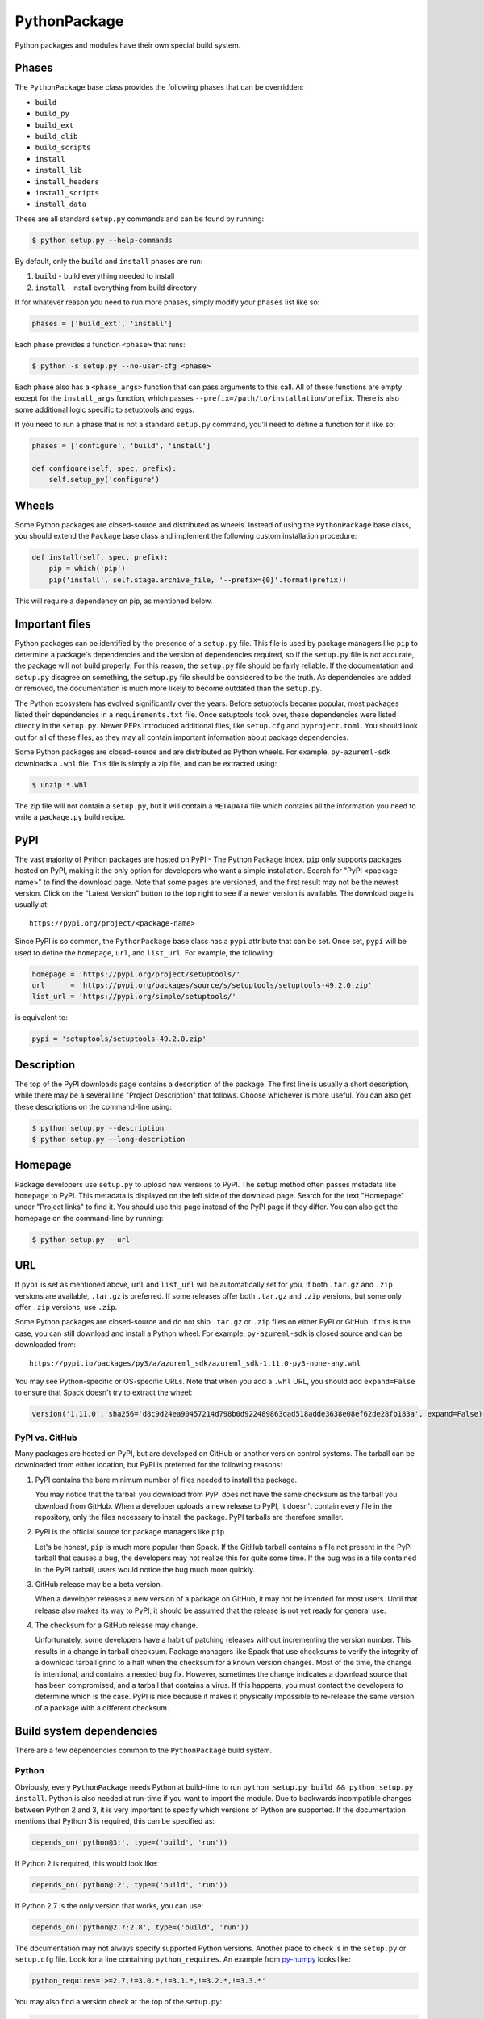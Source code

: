 .. Copyright 2013-2021 Lawrence Livermore National Security, LLC and other
   Spack Project Developers. See the top-level COPYRIGHT file for details.

   SPDX-License-Identifier: (Apache-2.0 OR MIT)

.. _pythonpackage:

-------------
PythonPackage
-------------

Python packages and modules have their own special build system.

^^^^^^
Phases
^^^^^^

The ``PythonPackage`` base class provides the following phases that
can be overridden:

* ``build``
* ``build_py``
* ``build_ext``
* ``build_clib``
* ``build_scripts``
* ``install``
* ``install_lib``
* ``install_headers``
* ``install_scripts``
* ``install_data``

These are all standard ``setup.py`` commands and can be found by running:

.. code-block:: console

   $ python setup.py --help-commands


By default, only the ``build`` and ``install`` phases are run:

#. ``build`` - build everything needed to install
#. ``install`` - install everything from build directory

If for whatever reason you need to run more phases, simply modify your
``phases`` list like so:

.. code-block:: python

   phases = ['build_ext', 'install']


Each phase provides a function ``<phase>`` that runs:

.. code-block:: console

   $ python -s setup.py --no-user-cfg <phase>


Each phase also has a ``<phase_args>`` function that can pass arguments to
this call. All of these functions are empty except for the ``install_args``
function, which passes ``--prefix=/path/to/installation/prefix``. There is
also some additional logic specific to setuptools and eggs.

If you need to run a phase that is not a standard ``setup.py`` command,
you'll need to define a function for it like so:

.. code-block:: python

   phases = ['configure', 'build', 'install']

   def configure(self, spec, prefix):
       self.setup_py('configure')


^^^^^^
Wheels
^^^^^^

Some Python packages are closed-source and distributed as wheels.
Instead of using the ``PythonPackage`` base class, you should extend
the ``Package`` base class and implement the following custom installation
procedure:

.. code-block:: python

   def install(self, spec, prefix):
       pip = which('pip')
       pip('install', self.stage.archive_file, '--prefix={0}'.format(prefix))


This will require a dependency on pip, as mentioned below.

^^^^^^^^^^^^^^^
Important files
^^^^^^^^^^^^^^^

Python packages can be identified by the presence of a ``setup.py`` file.
This file is used by package managers like ``pip`` to determine a
package's dependencies and the version of dependencies required, so if
the ``setup.py`` file is not accurate, the package will not build properly.
For this reason, the ``setup.py`` file should be fairly reliable. If the
documentation and ``setup.py`` disagree on something, the ``setup.py``
file should be considered to be the truth. As dependencies are added or
removed, the documentation is much more likely to become outdated than
the ``setup.py``.

The Python ecosystem has evolved significantly over the years. Before
setuptools became popular, most packages listed their dependencies in a
``requirements.txt`` file. Once setuptools took over, these dependencies
were listed directly in the ``setup.py``. Newer PEPs introduced additional
files, like ``setup.cfg`` and ``pyproject.toml``. You should look out for
all of these files, as they may all contain important information about
package dependencies.

Some Python packages are closed-source and are distributed as Python
wheels. For example, ``py-azureml-sdk`` downloads a ``.whl`` file. This
file is simply a zip file, and can be extracted using:

.. code-block:: console

   $ unzip *.whl


The zip file will not contain a ``setup.py``, but it will contain a
``METADATA`` file which contains all the information you need to
write a ``package.py`` build recipe.

^^^^
PyPI
^^^^

The vast majority of Python packages are hosted on PyPI - The Python
Package Index. ``pip`` only supports packages hosted on PyPI, making
it the only option for developers who want a simple installation.
Search for "PyPI <package-name>" to find the download page. Note that
some pages are versioned, and the first result may not be the newest
version. Click on the "Latest Version" button to the top right to see
if a newer version is available. The download page is usually at::

   https://pypi.org/project/<package-name>


Since PyPI is so common, the ``PythonPackage`` base class has a
``pypi`` attribute that can be set. Once set, ``pypi`` will be used
to define the ``homepage``, ``url``, and ``list_url``. For example,
the following:

.. code-block:: python

   homepage = 'https://pypi.org/project/setuptools/'
   url      = 'https://pypi.org/packages/source/s/setuptools/setuptools-49.2.0.zip'
   list_url = 'https://pypi.org/simple/setuptools/'


is equivalent to:

.. code-block:: python

   pypi = 'setuptools/setuptools-49.2.0.zip'


^^^^^^^^^^^
Description
^^^^^^^^^^^

The top of the PyPI downloads page contains a description of the
package. The first line is usually a short description, while there
may be a several line "Project Description" that follows. Choose whichever
is more useful. You can also get these descriptions on the command-line
using:

.. code-block:: console

   $ python setup.py --description
   $ python setup.py --long-description


^^^^^^^^
Homepage
^^^^^^^^

Package developers use ``setup.py`` to upload new versions to PyPI.
The ``setup`` method often passes metadata like ``homepage`` to PyPI.
This metadata is displayed on the left side of the download page.
Search for the text "Homepage" under "Project links" to find it. You
should use this page instead of the PyPI page if they differ. You can
also get the homepage on the command-line by running:

.. code-block:: console

   $ python setup.py --url


^^^
URL
^^^

If ``pypi`` is set as mentioned above, ``url`` and ``list_url`` will
be automatically set for you. If both ``.tar.gz`` and ``.zip`` versions
are available, ``.tar.gz`` is preferred. If some releases offer both
``.tar.gz`` and ``.zip`` versions, but some only offer ``.zip`` versions,
use ``.zip``.

Some Python packages are closed-source and do not ship ``.tar.gz`` or ``.zip``
files on either PyPI or GitHub. If this is the case, you can still download
and install a Python wheel. For example, ``py-azureml-sdk`` is closed source
and can be downloaded from::

   https://pypi.io/packages/py3/a/azureml_sdk/azureml_sdk-1.11.0-py3-none-any.whl


You may see Python-specific or OS-specific URLs. Note that when you add a
``.whl`` URL, you should add ``expand=False`` to ensure that Spack doesn't
try to extract the wheel:

.. code-block:: python

   version('1.11.0', sha256='d8c9d24ea90457214d798b0d922489863dad518adde3638e08ef62de28fb183a', expand=False)


"""""""""""""""
PyPI vs. GitHub
"""""""""""""""

Many packages are hosted on PyPI, but are developed on GitHub or another
version control systems. The tarball can be downloaded from either
location, but PyPI is preferred for the following reasons:

#. PyPI contains the bare minimum number of files needed to install the package.

   You may notice that the tarball you download from PyPI does not
   have the same checksum as the tarball you download from GitHub.
   When a developer uploads a new release to PyPI, it doesn't contain
   every file in the repository, only the files necessary to install
   the package. PyPI tarballs are therefore smaller.

#. PyPI is the official source for package managers like ``pip``.

   Let's be honest, ``pip`` is much more popular than Spack. If the
   GitHub tarball contains a file not present in the PyPI tarball that
   causes a bug, the developers may not realize this for quite some
   time. If the bug was in a file contained in the PyPI tarball, users
   would notice the bug much more quickly.

#. GitHub release may be a beta version.

   When a developer releases a new version of a package on GitHub,
   it may not be intended for most users. Until that release also
   makes its way to PyPI, it should be assumed that the release is
   not yet ready for general use.

#. The checksum for a GitHub release may change.

   Unfortunately, some developers have a habit of patching releases
   without incrementing the version number. This results in a change
   in tarball checksum. Package managers like Spack that use checksums
   to verify the integrity of a download tarball grind to a halt when
   the checksum for a known version changes. Most of the time, the
   change is intentional, and contains a needed bug fix. However,
   sometimes the change indicates a download source that has been
   compromised, and a tarball that contains a virus. If this happens,
   you must contact the developers to determine which is the case.
   PyPI is nice because it makes it physically impossible to
   re-release the same version of a package with a different checksum.

^^^^^^^^^^^^^^^^^^^^^^^^^
Build system dependencies
^^^^^^^^^^^^^^^^^^^^^^^^^

There are a few dependencies common to the ``PythonPackage`` build system.

""""""
Python
""""""

Obviously, every ``PythonPackage`` needs Python at build-time to run
``python setup.py build && python setup.py install``. Python is also
needed at run-time if you want to import the module. Due to backwards
incompatible changes between Python 2 and 3, it is very important to
specify which versions of Python are supported. If the documentation
mentions that Python 3 is required, this can be specified as:

.. code-block:: python

   depends_on('python@3:', type=('build', 'run'))


If Python 2 is required, this would look like:

.. code-block:: python

   depends_on('python@:2', type=('build', 'run'))


If Python 2.7 is the only version that works, you can use:

.. code-block:: python

   depends_on('python@2.7:2.8', type=('build', 'run'))


The documentation may not always specify supported Python versions.
Another place to check is in the ``setup.py`` or ``setup.cfg`` file.
Look for a line containing ``python_requires``. An example from
`py-numpy <https://github.com/spack/spack/blob/develop/var/spack/repos/builtin/packages/py-numpy/package.py>`_
looks like:

.. code-block:: python

   python_requires='>=2.7,!=3.0.*,!=3.1.*,!=3.2.*,!=3.3.*'


You may also find a version check at the top of the ``setup.py``:

.. code-block:: python

   if sys.version_info[:2] < (2, 7) or (3, 0) <= sys.version_info[:2] < (3, 4):
       raise RuntimeError("Python version 2.7 or >= 3.4 required.")


This can be converted to Spack's spec notation like so:

.. code-block:: python

   depends_on('python@2.7:2.8,3.4:', type=('build', 'run'))


If you are writing a recipe for a package that only distributes
wheels, look for a section in the ``METADATA`` file that looks like::

   Requires-Python: >=3.5,<4


This would be translated to:

.. code-block:: python

   extends('python')
   depends_on('python@3.5:3.999', type=('build', 'run'))


Many ``setup.py`` or ``setup.cfg`` files also contain information like::

   Programming Language :: Python :: 2
   Programming Language :: Python :: 2.6
   Programming Language :: Python :: 2.7
   Programming Language :: Python :: 3
   Programming Language :: Python :: 3.3
   Programming Language :: Python :: 3.4
   Programming Language :: Python :: 3.5
   Programming Language :: Python :: 3.6


This is a list of versions of Python that the developer likely tests.
However, you should not use this to restrict the versions of Python
the package uses unless one of the two former methods (``python_requires``
or ``sys.version_info``) is used. There is no logic in setuptools
that prevents the package from building for Python versions not in
this list, and often new releases like Python 3.7 or 3.8 work just fine.

""""""""""
setuptools
""""""""""

Originally, the Python language had a single build system called
distutils, which is built into Python. Distutils provided a common
framework for package authors to describe their project and how it
should be built. However, distutils was not without limitations.
Most notably, there was no way to list a project's dependencies
with distutils. Along came setuptools, a non-builtin build system
designed to overcome the limitations of distutils. Both projects
use a similar API, making the transition easy while adding much
needed functionality. Today, setuptools is used in around 90% of
the Python packages in Spack.

Since setuptools isn't built-in to Python, you need to add it as a
dependency. To determine whether or not a package uses setuptools,
search the file for an import statement like:

.. code-block:: python

   import setuptools


or:

.. code-block:: python

   from setuptools import setup


Some packages are designed to work with both setuptools and distutils,
so you may find something like:

.. code-block:: python

   try:
       from setuptools import setup
   except ImportError:
       from distutils.core import setup


This uses setuptools if available, and falls back to distutils if not.
In this case, you would still want to add a setuptools dependency, as
it offers us more control over the installation.

Unless specified otherwise, setuptools is usually a build-only dependency.
That is, it is needed to install the software, but is not needed at
run-time. This can be specified as:

.. code-block:: python

   depends_on('py-setuptools', type='build')


"""
pip
"""

Packages distributed as Python wheels will require an extra dependency
on pip:

.. code-block:: python

   depends_on('py-pip', type='build')


We will use pip to install the actual wheel.

""""""
cython
""""""

Compared to compiled languages, interpreted languages like Python can
be quite a bit slower. To work around this, some Python developers
rewrite computationally demanding sections of code in C, a process
referred to as "cythonizing". In order to build these package, you
need to add a build dependency on cython:

.. code-block:: python

   depends_on('py-cython', type='build')


Look for references to "cython" in the ``setup.py`` to determine
whether or not this is necessary. Cython may be optional, but
even then you should list it as a required dependency. Spack is
designed to compile software, and is meant for HPC facilities
where speed is crucial. There is no reason why someone would not
want an optimized version of a library instead of the pure-Python
version.

Note that some release tarballs come pre-cythonized, and cython is
not needed as a dependency. However, this is becoming less common
as Python continues to evolve and developers discover that cythonized
sources are no longer compatible with newer versions of Python and
need to be re-cythonized.

^^^^^^^^^^^^^^^^^^^
Python dependencies
^^^^^^^^^^^^^^^^^^^

When you install a package with ``pip``, it reads the ``setup.py``
file in order to determine the dependencies of the package.
If the dependencies are not yet installed, ``pip`` downloads them
and installs them for you. This may sound convenient, but Spack
cannot rely on this behavior for two reasons:

#. Spack needs to be able to install packages on air-gapped networks.

   If there is no internet connection, ``pip`` can't download the
   package dependencies. By explicitly listing every dependency in
   the ``package.py``, Spack knows what to download ahead of time.

#. Duplicate installations of the same dependency may occur.

   Spack supports *activation* of Python extensions, which involves
   symlinking the package installation prefix to the Python installation
   prefix. If your package is missing a dependency, that dependency
   will be installed to the installation directory of the same package.
   If you try to activate the package + dependency, it may cause a
   problem if that package has already been activated.

For these reasons, you must always explicitly list all dependencies.
Although the documentation may list the package's dependencies,
often the developers assume people will use ``pip`` and won't have to
worry about it. Always check the ``setup.py`` to find the true
dependencies.

If the package relies on ``distutils``, it may not explicitly list its
dependencies. Check for statements like:

.. code-block:: python

   try:
       import numpy
   except ImportError:
       raise ImportError("numpy must be installed prior to installation")


Obviously, this means that ``py-numpy`` is a dependency.

If the package uses ``setuptools``, check for the following clues:

* ``python_requires``

  As mentioned above, this specifies which versions of Python are
  required.

* ``setup_requires``

  These packages are usually only needed at build-time, so you can
  add them with ``type='build'``.

* ``install_requires``

  These packages are required for building and installation. You can
  add them with ``type=('build', 'run')``.

* ``extra_requires``

  These packages are optional dependencies that enable additional
  functionality. You should add a variant that optionally adds these
  dependencies. This variant should be False by default.

* ``test_requires``

  These are packages that are required to run the unit tests for the
  package. These dependencies can be specified using the
  ``type='test'`` dependency type. However, the PyPI tarballs rarely
  contain unit tests, so there is usually no reason to add these.

In the root directory of the package, you may notice a
``requirements.txt`` file. It may look like this file contains a list
of all of the package's dependencies. Don't be fooled. This file is
used by tools like Travis to install the pre-requisites for the
package... and a whole bunch of other things. It often contains
dependencies only needed for unit tests, like:

* mock
* nose
* pytest

It can also contain dependencies for building the documentation, like
sphinx. If you can't find any information about the package's
dependencies, you can take a look in ``requirements.txt``, but be sure
not to add test or documentation dependencies.

Newer PEPs have added alternative ways to specify a package's dependencies.
If you don't see any dependencies listed in the ``setup.py``, look for a
``setup.cfg`` or ``pyproject.toml``. These files can be used to store the
same ``install_requires`` information that ``setup.py`` used to use.

If you are write a recipe for a package that only distributes wheels,
check the ``METADATA`` file for lines like::

   Requires-Dist: azureml-core (~=1.11.0)
   Requires-Dist: azureml-dataset-runtime[fuse] (~=1.11.0)
   Requires-Dist: azureml-train (~=1.11.0)
   Requires-Dist: azureml-train-automl-client (~=1.11.0)
   Requires-Dist: azureml-pipeline (~=1.11.0)
   Provides-Extra: accel-models
   Requires-Dist: azureml-accel-models (~=1.11.0); extra == 'accel-models'
   Provides-Extra: automl
   Requires-Dist: azureml-train-automl (~=1.11.0); extra == 'automl'


Lines that use ``Requires-Dist`` are similar to ``install_requires``.
Lines that use ``Provides-Extra`` are similar to ``extra_requires``,
and you can add a variant for those dependencies. The ``~=1.11.0``
syntax is equivalent to ``1.11.0:1.11.999``.

""""""""""
setuptools
""""""""""

Setuptools is a bit of a special case. If a package requires setuptools
at run-time, how do they express this? They could add it to
``install_requires``, but setuptools is imported long before this and is
needed to read this line. And since you can't install the package
without setuptools, the developers assume that setuptools will already
be there, so they never mention when it is required. We don't want to
add run-time dependencies if they aren't needed, so you need to
determine whether or not setuptools is needed. Grep the installation
directory for any files containing a reference to ``setuptools`` or
``pkg_resources``. Both modules come from ``py-setuptools``.
``pkg_resources`` is particularly common in scripts found in
``prefix/bin``.

^^^^^^^^^^^^^^^^^^^^^^^^^^^^^
Passing arguments to setup.py
^^^^^^^^^^^^^^^^^^^^^^^^^^^^^

The default build and install phases should be sufficient to install
most packages. However, you may want to pass additional flags to
either phase.

You can view the available options for a particular phase with:

.. code-block:: console

   $ python setup.py <phase> --help


Each phase provides a ``<phase_args>`` function that can be used to
pass arguments to that phase. For example,
`py-numpy <https://github.com/spack/spack/blob/develop/var/spack/repos/builtin/packages/py-numpy/package.py>`_
adds:

.. code-block:: python

   def build_args(self, spec, prefix):
       args = []

       # From NumPy 1.10.0 on it's possible to do a parallel build.
       if self.version >= Version('1.10.0'):
           # But Parallel build in Python 3.5+ is broken.  See:
           # https://github.com/spack/spack/issues/7927
           # https://github.com/scipy/scipy/issues/7112
           if spec['python'].version < Version('3.5'):
               args = ['-j', str(make_jobs)]

       return args


^^^^^^^
Testing
^^^^^^^

``PythonPackage`` provides a couple of options for testing packages
both during and after the installation process.

""""""""""""
Import tests
""""""""""""

Just because a package successfully built does not mean that it built
correctly. The most reliable test of whether or not the package was
correctly installed is to attempt to import all of the modules that
get installed. To get a list of modules, run the following command
in the source directory:

.. code-block:: console

   $ python
   >>> import setuptools
   >>> setuptools.find_packages()
   ['numpy', 'numpy._build_utils', 'numpy.compat', 'numpy.core', 'numpy.distutils', 'numpy.doc', 'numpy.f2py', 'numpy.fft', 'numpy.lib', 'numpy.linalg', 'numpy.ma', 'numpy.matrixlib', 'numpy.polynomial', 'numpy.random', 'numpy.testing', 'numpy.core.code_generators', 'numpy.distutils.command', 'numpy.distutils.fcompiler']


Large, complex packages like ``numpy`` will return a long list of
packages, while other packages like ``six`` will return an empty list.
``py-six`` installs a single ``six.py`` file. In Python packaging lingo,
a "package" is a directory containing files like:

.. code-block:: none

   foo/__init__.py
   foo/bar.py
   foo/baz.py


whereas a "module" is a single Python file.

The ``PythonPackage`` base class automatically detects these module
names for you. If, for whatever reason, the module names detected
are wrong, you can provide the names yourself by overriding
``import_modules`` like so:

.. code-block:: python

   import_modules = ['six']


Sometimes the list of module names to import depends on how the
package was built. For example, the ``py-pyyaml`` package has a
``+libyaml`` variant that enables the build of a faster optimized
version of the library. If the user chooses ``~libyaml``, only the
``yaml`` library will be importable. If the user chooses ``+libyaml``,
both the ``yaml`` and ``yaml.cyaml`` libraries will be available.
This can be expressed like so:

.. code-block:: python

   @property
   def import_modules(self):
       modules = ['yaml']

       if '+libyaml' in self.spec:
           modules.append('yaml.cyaml')

       return modules


These tests often catch missing dependencies and non-RPATHed
libraries. Make sure not to add modules/packages containing the word
"test", as these likely won't end up in the installation directory,
or may require test dependencies like pytest to be installed.

Import tests can be run during the installation (i.e., ``spack install
--test=root``) or at any time after the installation using
``spack test run``.

""""""""""
Unit tests
""""""""""

The package may come with its own unit or regression tests.
You can have Spack run these tests during the installation by
identifying an install phase after which they should be performed.

For example, ``py-numpy`` adds the following as a check to run 
after the ``install`` phase:

.. code-block:: python

   @run_after('install')
   @on_package_attributes(run_tests=True)
   def install_test(self):
       with working_dir('spack-test', create=True):
           python('-c', 'import numpy; numpy.test("full", verbose=2)')


when testing is enabled during the installation (i.e., ``spack install
--test=root``).

.. note::

   Additional information is available on :ref:`install phase tests
   <install_phase-tests>`.

^^^^^^^^^^^^^^^^^^^^^^^^^^^^^
Setup file in a sub-directory
^^^^^^^^^^^^^^^^^^^^^^^^^^^^^

In order to be compatible with package managers like ``pip``, the package
is required to place its ``setup.py`` in the root of the tarball. However,
not every Python package cares about ``pip`` or PyPI. If you are installing
a package that is not hosted on PyPI, you may find that it places its
``setup.py`` in a sub-directory. To handle this, add the directory containing
``setup.py`` to the package like so:

.. code-block:: python

   build_directory = 'source'


^^^^^^^^^^^^^^^^^^^^^^^^^^^^
Alternate names for setup.py
^^^^^^^^^^^^^^^^^^^^^^^^^^^^

As previously mentioned, packages need to call their setup script ``setup.py``
in order to be compatible with package managers like ``pip``. However, some
packages like
`py-meep <https://github.com/spack/spack/blob/develop/var/spack/repos/builtin/packages/py-meep/package.py>`_  and
`py-adios <https://github.com/spack/spack/blob/develop/var/spack/repos/builtin/packages/py-adios/package.py>`_
come with multiple setup scripts, one for a serial build and another for a
parallel build. You can override the default name to use like so:

.. code-block:: python

   def setup_file(self):
       return 'setup-mpi.py' if '+mpi' in self.spec else 'setup.py'


^^^^^^^^^^^^^^^^^^^^^^^^^^^^^^^^^^^^^^^^^^
PythonPackage vs. packages that use Python
^^^^^^^^^^^^^^^^^^^^^^^^^^^^^^^^^^^^^^^^^^

There are many packages that make use of Python, but packages that depend
on Python are not necessarily ``PythonPackage``'s.

"""""""""""""""""""""""
Choosing a build system
"""""""""""""""""""""""

First of all, you need to select a build system. ``spack create`` usually
does this for you, but if for whatever reason you need to do this manually,
choose ``PythonPackage`` if and only if the package contains a ``setup.py``
file.

"""""""""""""""""""""""
Choosing a package name
"""""""""""""""""""""""

Selecting the appropriate package name is a little more complicated
than choosing the build system. By default, ``spack create`` will
prepend ``py-`` to the beginning of the package name if it detects
that the package uses the ``PythonPackage`` build system. However, there
are occasionally packages that use ``PythonPackage`` that shouldn't
start with ``py-``. For example:

* awscli
* aws-parallelcluster
* busco
* easybuild
* httpie
* mercurial
* scons
* snakemake

The thing these packages have in common is that they are command-line
tools that just so happen to be written in Python. Someone who wants
to install ``mercurial`` with Spack isn't going to realize that it is
written in Python, and they certainly aren't going to assume the package
is called ``py-mercurial``. For this reason, we manually renamed the
package to ``mercurial``.

Likewise, there are occasionally packages that don't use the
``PythonPackage`` build system but should still be prepended with ``py-``.
For example:

* py-genders
* py-py2cairo
* py-pygobject
* py-pygtk
* py-pyqt
* py-pyserial
* py-sip
* py-xpyb

These packages are primarily used as Python libraries, not as
command-line tools. You may see C/C++ packages that have optional
Python language-bindings, such as:

* antlr
* cantera
* conduit
* pagmo
* vtk

Don't prepend these kind of packages with ``py-``. When in doubt,
think about how this package will be used. Is it primarily a Python
library that will be imported in other Python scripts? Or is it a
command-line tool, or C/C++/Fortran program with optional Python
modules? The former should be prepended with ``py-``, while the
latter should not.

""""""""""""""""""""""
extends vs. depends_on
""""""""""""""""""""""

This is very similar to the naming dilemma above, with a slight twist.
As mentioned in the :ref:`Packaging Guide <packaging_extensions>`,
``extends`` and ``depends_on`` are very similar, but ``extends`` adds
the ability to *activate* the package. Activation involves symlinking
everything in the installation prefix of the package to the installation
prefix of Python. This allows the user to import a Python module without
having to add that module to ``PYTHONPATH``.

When deciding between ``extends`` and ``depends_on``, the best rule of
thumb is to check the installation prefix. If Python libraries are
installed to ``prefix/lib/python2.7/site-packages`` (where 2.7 is the
MAJOR.MINOR version of Python you used to install the package), then
you should use ``extends``. If Python libraries are installed elsewhere
or the only files that get installed reside in ``prefix/bin``, then
don't use ``extends``, as symlinking the package wouldn't be useful.

^^^^^^^^^^^^^^^^^^^^^
Alternatives to Spack
^^^^^^^^^^^^^^^^^^^^^

PyPI has hundreds of thousands of packages that are not yet in Spack,
and ``pip`` may be a perfectly valid alternative to using Spack. The
main advantage of Spack over ``pip`` is its ability to compile
non-Python dependencies. It can also build cythonized versions of a
package or link to an optimized BLAS/LAPACK library like MKL,
resulting in calculations that run orders of magnitudes faster.
Spack does not offer a significant advantage over other python-management
systems for installing and using tools like flake8 and sphinx.
But if you need packages with non-Python dependencies like
numpy and scipy, Spack will be very valuable to you.

Anaconda is another great alternative to Spack, and comes with its own
``conda`` package manager. Like Spack, Anaconda is capable of compiling
non-Python dependencies. Anaconda contains many Python packages that
are not yet in Spack, and Spack contains many Python packages that are
not yet in Anaconda. The main advantage of Spack over Anaconda is its
ability to choose a specific compiler and BLAS/LAPACK or MPI library.
Spack also has better platform support for supercomputers, and can build
optimized binaries for your specific microarchitecture. On the other hand,
Anaconda offers Windows support.

^^^^^^^^^^^^^^^^^^^^^^
External documentation
^^^^^^^^^^^^^^^^^^^^^^

For more information on Python packaging, see:
https://packaging.python.org/
